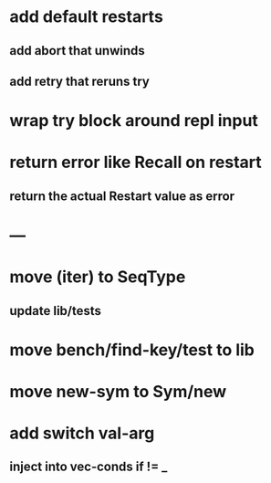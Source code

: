 * add default restarts
** add abort that unwinds
** add retry that reruns try
* wrap try block around repl input
* return error like Recall on restart
** return the actual Restart value as error
* ---
* move (iter) to SeqType
** update lib/tests
* move bench/find-key/test to lib
* move new-sym to Sym/new
* add switch val-arg
** inject into vec-conds if != _
